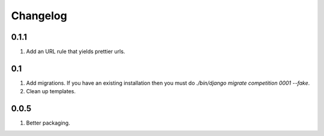 Changelog
=========

0.1.1
-----
#. Add an URL rule that yields prettier urls.

0.1
---
#. Add migrations. If you have an existing installation then you must do `./bin/django migrate competition 0001 --fake`.
#. Clean up templates.

0.0.5
-----
#. Better packaging.

